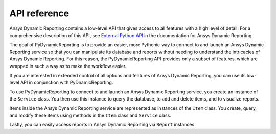 *************
API reference
*************

Ansys Dynamic Reporting contains a low-level API that gives access to all features
with a high level of detail. For a comprehensive description of this API, see
`External Python API <https://nexusdemo.ensight.com/docs/html/Nexus.html?ExternalPythonAPI.html>`_
in the documentation for Ansys Dynamic Reporting.

The goal of PyDynamicReporting is to provide an easier, more Pythonic way to
connect to and launch an Ansys Dynamic Reporting service so that you can manipulate
its database and reports without needing to understand the intricacies of Ansys
Dynamic Reporting. For this reason, the PyDynamicReporting API provides only a subset
of features, which are wrapped in such a way as to make the workflow easier.

If you are interested in extended control of all options and features of
Ansys Dynamic Reporting, you can use its low-level API in conjunction
with PyDnamicReporting.

To use PyDynamicReporting to connect to and launch an Ansys Dynamic Reporting service,
you create an instance of the ``Service`` class. You then use this instance to
query the database, to add and delete items, and to visualize reports.

Items inside the Ansys Dynamic Reporting service are represented as instances
of the ``Item`` class. You create, query, and modify these items using
methods in the ``Item`` class and ``Service`` class.

Lastly, you can easily access reports in Ansys Dynamic Reporting via ``Report``
instances.

.. autosummary::
   :toctree: _autosummary/

   ansys.dynamicreporting.core.Item
   ansys.dynamicreporting.core.Service
   ansys.dynamicreporting.core.Report

